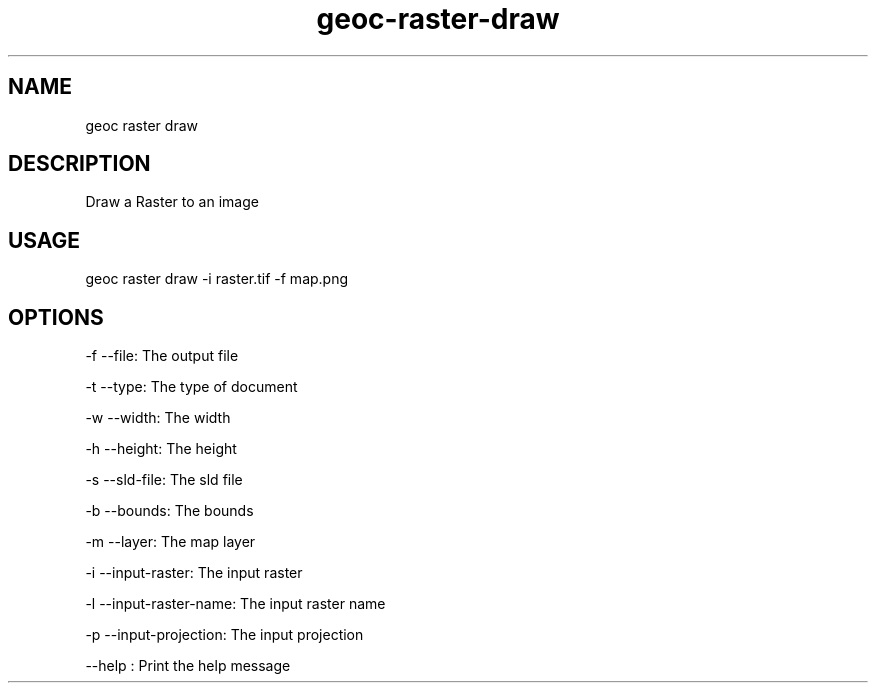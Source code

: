 .TH "geoc-raster-draw" "1" "19 March 2016" "version 0.1"
.SH NAME
geoc raster draw
.SH DESCRIPTION
Draw a Raster to an image
.SH USAGE
geoc raster draw -i raster.tif -f map.png
.SH OPTIONS
-f --file: The output file
.PP
-t --type: The type of document
.PP
-w --width: The width
.PP
-h --height: The height
.PP
-s --sld-file: The sld file
.PP
-b --bounds: The bounds
.PP
-m --layer: The map layer
.PP
-i --input-raster: The input raster
.PP
-l --input-raster-name: The input raster name
.PP
-p --input-projection: The input projection
.PP
--help : Print the help message
.PP

